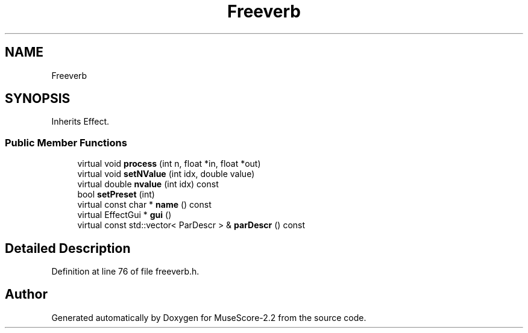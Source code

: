 .TH "Freeverb" 3 "Mon Jun 5 2017" "MuseScore-2.2" \" -*- nroff -*-
.ad l
.nh
.SH NAME
Freeverb
.SH SYNOPSIS
.br
.PP
.PP
Inherits Effect\&.
.SS "Public Member Functions"

.in +1c
.ti -1c
.RI "virtual void \fBprocess\fP (int n, float *in, float *out)"
.br
.ti -1c
.RI "virtual void \fBsetNValue\fP (int idx, double value)"
.br
.ti -1c
.RI "virtual double \fBnvalue\fP (int idx) const"
.br
.ti -1c
.RI "bool \fBsetPreset\fP (int)"
.br
.ti -1c
.RI "virtual const char * \fBname\fP () const"
.br
.ti -1c
.RI "virtual EffectGui * \fBgui\fP ()"
.br
.ti -1c
.RI "virtual const std::vector< ParDescr > & \fBparDescr\fP () const"
.br
.in -1c
.SH "Detailed Description"
.PP 
Definition at line 76 of file freeverb\&.h\&.

.SH "Author"
.PP 
Generated automatically by Doxygen for MuseScore-2\&.2 from the source code\&.
